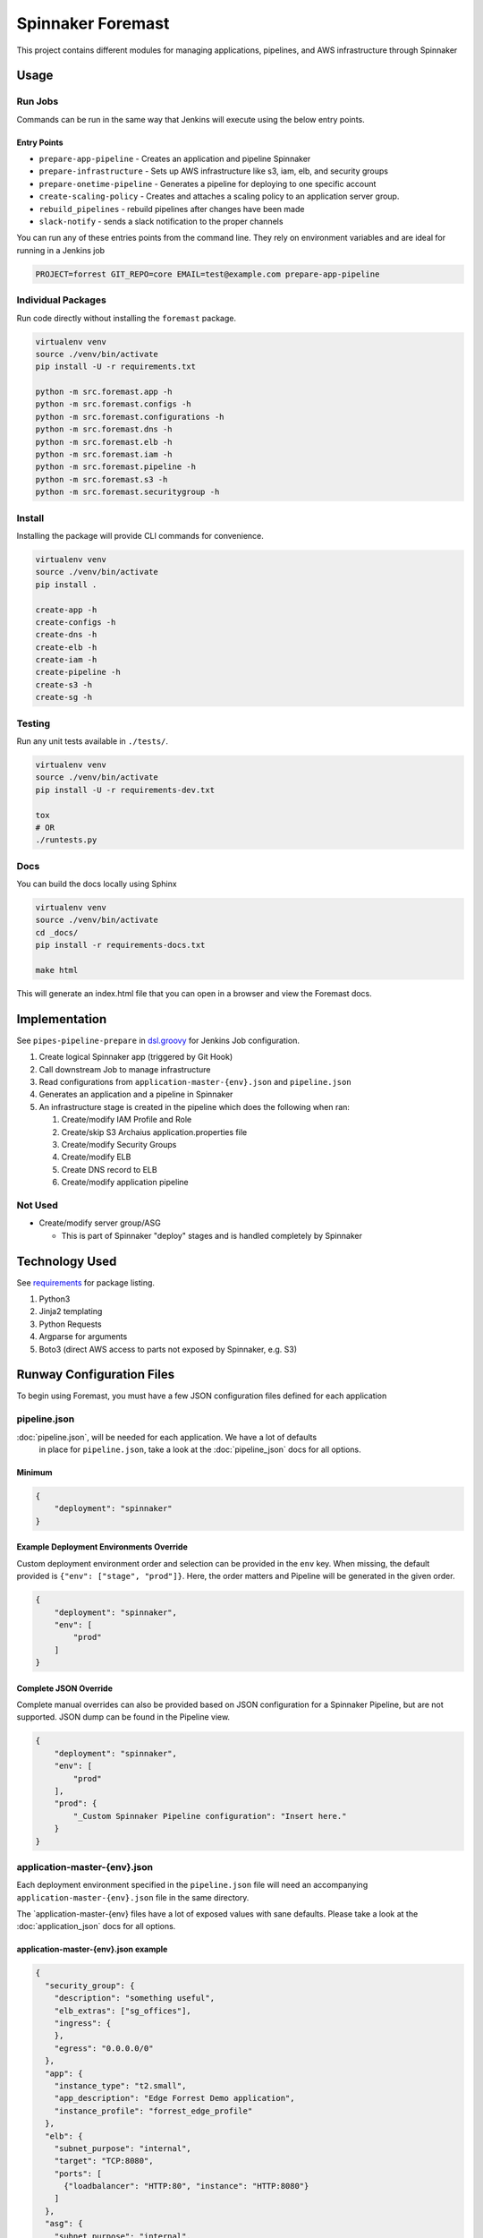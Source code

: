 Spinnaker Foremast
==================

This project contains different modules for managing applications, pipelines,
and AWS infrastructure through Spinnaker

Usage
-----

Run Jobs
~~~~~~~~

Commands can be run in the same way that Jenkins will execute using the below
entry points.

Entry Points
^^^^^^^^^^^^

-  ``prepare-app-pipeline`` - Creates an application and pipeline Spinnaker
-  ``prepare-infrastructure`` - Sets up AWS infrastructure like s3, iam, elb,
   and security groups
-  ``prepare-onetime-pipeline`` - Generates a pipeline for deploying to one
   specific account
-  ``create-scaling-policy`` - Creates and attaches a scaling policy to an
   application server group.
-  ``rebuild_pipelines`` - rebuild pipelines after changes have been made
-  ``slack-notify`` - sends a slack notification to the proper channels

You can run any of these entries points from the command line. They rely on
environment variables and are ideal for running in a Jenkins job

.. code-block:: bash

    PROJECT=forrest GIT_REPO=core EMAIL=test@example.com prepare-app-pipeline

Individual Packages
~~~~~~~~~~~~~~~~~~~

Run code directly without installing the ``foremast`` package.

.. code-block:: bash

    virtualenv venv
    source ./venv/bin/activate
    pip install -U -r requirements.txt

    python -m src.foremast.app -h
    python -m src.foremast.configs -h
    python -m src.foremast.configurations -h
    python -m src.foremast.dns -h
    python -m src.foremast.elb -h
    python -m src.foremast.iam -h
    python -m src.foremast.pipeline -h
    python -m src.foremast.s3 -h
    python -m src.foremast.securitygroup -h

Install
~~~~~~~

Installing the package will provide CLI commands for convenience.

.. code-block:: bash

    virtualenv venv
    source ./venv/bin/activate
    pip install .

    create-app -h
    create-configs -h
    create-dns -h
    create-elb -h
    create-iam -h
    create-pipeline -h
    create-s3 -h
    create-sg -h

Testing
~~~~~~~

Run any unit tests available in ``./tests/``.

.. code-block:: bash

    virtualenv venv
    source ./venv/bin/activate
    pip install -U -r requirements-dev.txt

    tox
    # OR
    ./runtests.py

Docs
~~~~

You can build the docs locally using Sphinx

.. code-block:: bash

    virtualenv venv
    source ./venv/bin/activate
    cd _docs/
    pip install -r requirements-docs.txt

    make html

This will generate an index.html file that you can open in a browser and view the Foremast docs.

Implementation
--------------

See ``pipes-pipeline-prepare`` in `dsl.groovy <runway/dsl.groovy>`_ for Jenkins
Job configuration.

#. Create logical Spinnaker app (triggered by Git Hook)
#. Call downstream Job to manage infrastructure
#. Read configurations from ``application-master-{env}.json`` and
   ``pipeline.json``
#. Generates an application and a pipeline in Spinnaker
#. An infrastructure stage is created in the pipeline which does the following
   when ran:

   #. Create/modify IAM Profile and Role
   #. Create/skip S3 Archaius application.properties file
   #. Create/modify Security Groups
   #. Create/modify ELB
   #. Create DNS record to ELB
   #. Create/modify application pipeline

Not Used
~~~~~~~~

-  Create/modify server group/ASG

   -  This is part of Spinnaker "deploy" stages and is handled completely by
      Spinnaker

Technology Used
---------------

See `requirements <requirements.txt>`_ for package listing.

#. Python3
#. Jinja2 templating
#. Python Requests
#. Argparse for arguments
#. Boto3 (direct AWS access to parts not exposed by Spinnaker, e.g. S3)

Runway Configuration Files
--------------------------

To begin using Foremast, you must have a few JSON configuration files defined
for each application

pipeline.json
~~~~~~~~~~~~~

:doc:`pipeline.json`, will be needed for each application. We have a lot of defaults
 in place for ``pipeline.json``, take a look at the :doc:`pipeline_json` docs for all options.

Minimum
^^^^^^^

.. code-block:: json

    {
        "deployment": "spinnaker"
    }

Example Deployment Environments Override
^^^^^^^^^^^^^^^^^^^^^^^^^^^^^^^^^^^^^^^^

Custom deployment environment order and selection can be provided in the ``env``
key. When missing, the default provided is ``{"env": ["stage", "prod"]}``. Here,
the order matters and Pipeline will be generated in the given order.

.. code-block:: json

    {
        "deployment": "spinnaker",
        "env": [
            "prod"
        ]
    }

Complete JSON Override
^^^^^^^^^^^^^^^^^^^^^^

Complete manual overrides can also be provided based on JSON configuration for a
Spinnaker Pipeline, but are not supported. JSON dump can be found in the
Pipeline view.

.. code:: json

    {
        "deployment": "spinnaker",
        "env": [
            "prod"
        ],
        "prod": {
            "_Custom Spinnaker Pipeline configuration": "Insert here."
        }
    }

application-master-{env}.json
~~~~~~~~~~~~~~~~~~~~~~~~~~~~~

Each deployment environment specified in the ``pipeline.json`` file will need an
accompanying ``application-master-{env}.json`` file in the same directory. 

The \`application-master-{env} files have a lot of exposed values with sane
defaults. Please take a look at the :doc:`application_json` docs for all options.

application-master-{env}.json example
^^^^^^^^^^^^^^^^^^^^^^^^^^^^^^^^^^^^^

.. code-block:: json

    {
      "security_group": {
        "description": "something useful",
        "elb_extras": ["sg_offices"],
        "ingress": {
        },
        "egress": "0.0.0.0/0"
      },
      "app": {
        "instance_type": "t2.small",
        "app_description": "Edge Forrest Demo application",
        "instance_profile": "forrest_edge_profile"
      },
      "elb": {
        "subnet_purpose": "internal",
        "target": "TCP:8080",
        "ports": [
          {"loadbalancer": "HTTP:80", "instance": "HTTP:8080"}
        ]
      },
      "asg": {
        "subnet_purpose": "internal",
        "min_inst": 1,
        "max_inst": 1,
        "scaling_policy": {
            "metric": "CPUUtilization",
            "threshold": 90,
            "period_minutes": 10,
            "statistic": "Average"
            }
      },
      "regions": ["us-east-1"],
      "dns" : {
        "ttl": 120
        }
    }
